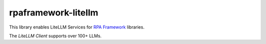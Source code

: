 rpaframework-litellm
====================

This library enables LiteLLM Services for `RPA Framework`_
libraries.

The `LiteLLM Client` supports over 100+ LLMs.

.. _RPA Framework: https://rpaframework.org
.. _LiteLLM Client: https://docs.litellm.ai/docs/